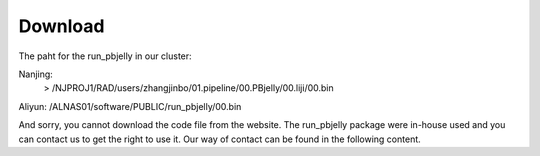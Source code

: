 .. _Download:

Download
================================================================================


The paht for the run_pbjelly in our cluster:

Nanjing:
   > /NJPROJ1/RAD/users/zhangjinbo/01.pipeline/00.PBjelly/00.liji/00.bin

Aliyun:
/ALNAS01/software/PUBLIC/run_pbjelly/00.bin

And sorry, you cannot download the code file from the website. The run_pbjelly package were in-house used and you can contact us to get the right to use it. Our way of contact can be found in the following content.
